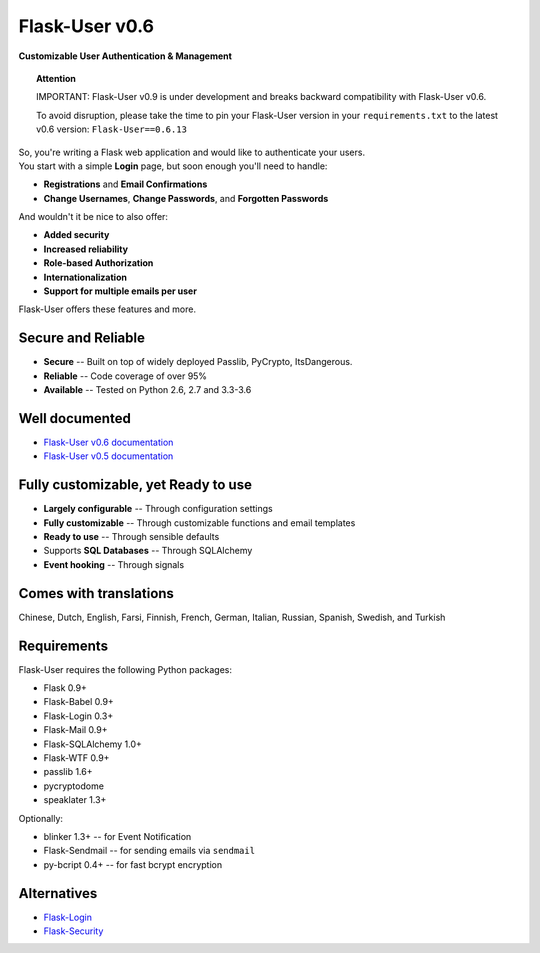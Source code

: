 Flask-User v0.6
===============
**Customizable User Authentication & Management**

.. topic:: Attention

    IMPORTANT: Flask-User v0.9 is under development and breaks
    backward compatibility with Flask-User v0.6.

    To avoid disruption, please take the time to pin your Flask-User version
    in your ``requirements.txt`` to the latest v0.6 version: ``Flask-User==0.6.13``

| So, you're writing a Flask web application and would like to authenticate your users.
| You start with a simple **Login** page, but soon enough you'll need to handle:

* **Registrations** and **Email Confirmations**
* **Change Usernames**, **Change Passwords**, and **Forgotten Passwords**

And wouldn't it be nice to also offer:

* **Added security**
* **Increased reliability**
* **Role-based Authorization**
* **Internationalization**
* **Support for multiple emails per user**

| Flask-User offers these features and more.

Secure and Reliable
-------------------
* **Secure** -- Built on top of widely deployed Passlib, PyCrypto, ItsDangerous.
* **Reliable** -- Code coverage of over 95%
* **Available** -- Tested on Python 2.6, 2.7 and 3.3-3.6

Well documented
---------------
- `Flask-User v0.6 documentation <http://flask-user.readthedocs.io/en/v0.6/>`_
- `Flask-User v0.5 documentation <http://flask-user.readthedocs.io/en/v0.5/>`_

Fully customizable, yet Ready to use
------------------------------------
* **Largely configurable** -- Through configuration settings
* **Fully customizable** -- Through customizable functions and email templates
* **Ready to use** -- Through sensible defaults
* Supports **SQL Databases** -- Through SQLAlchemy
* **Event hooking** -- Through signals

Comes with translations
-----------------------
Chinese, Dutch, English, Farsi, Finnish, French, German, Italian, Russian, Spanish, Swedish, and Turkish

Requirements
------------
Flask-User requires the following Python packages:

- Flask 0.9+
- Flask-Babel 0.9+
- Flask-Login 0.3+
- Flask-Mail 0.9+
- Flask-SQLAlchemy 1.0+
- Flask-WTF 0.9+
- passlib 1.6+
- pycryptodome
- speaklater 1.3+

Optionally:

- blinker 1.3+ -- for Event Notification
- Flask-Sendmail -- for sending emails via ``sendmail``
- py-bcript 0.4+ -- for fast bcrypt encryption

Alternatives
------------
* `Flask-Login <https://flask-login.readthedocs.org/en/latest/>`_
* `Flask-Security <https://pythonhosted.org/Flask-Security/>`_
